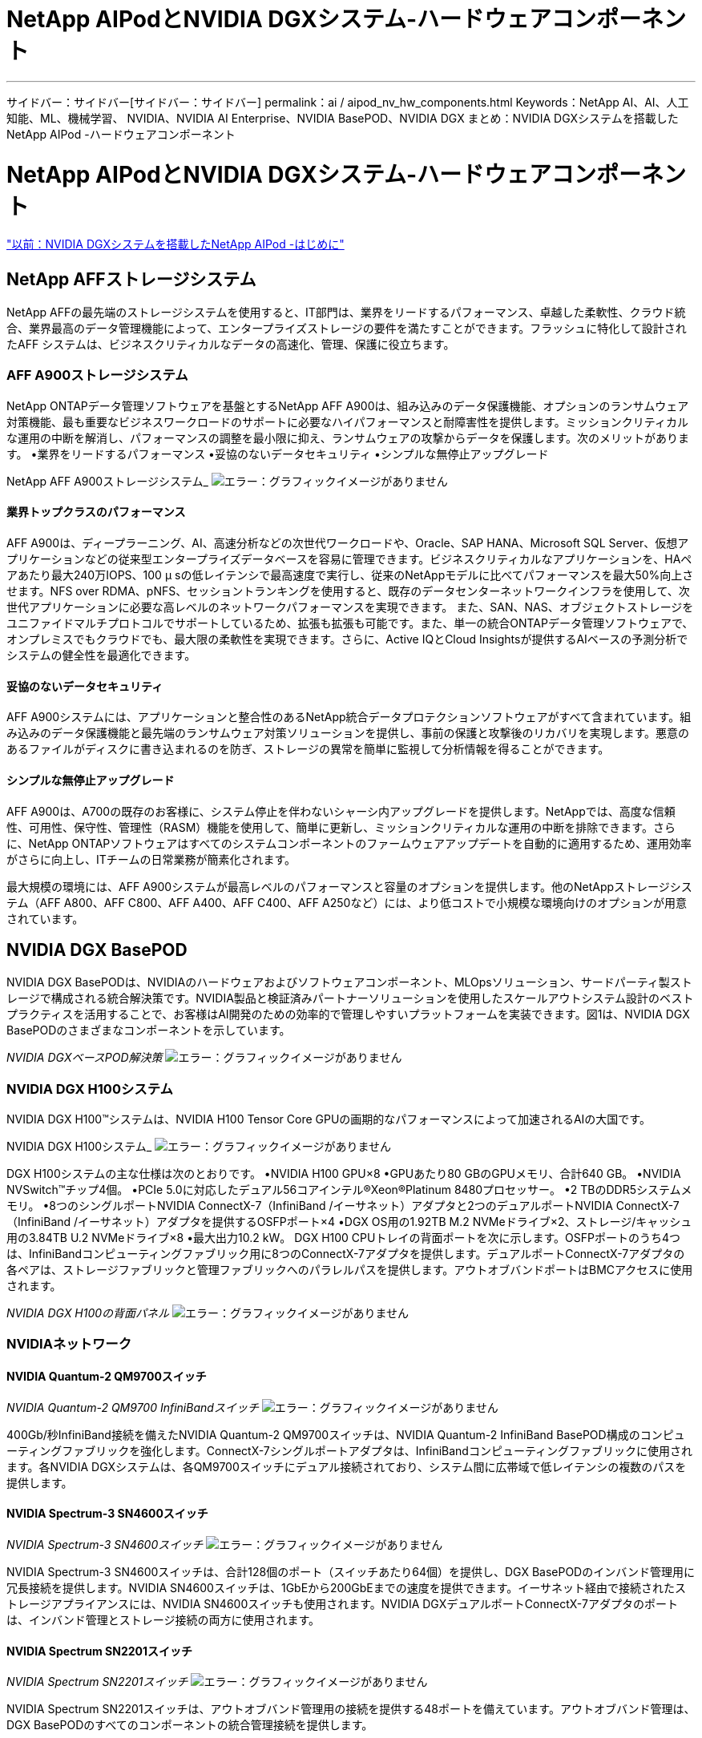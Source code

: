 = NetApp AIPodとNVIDIA DGXシステム-ハードウェアコンポーネント
:allow-uri-read: 


'''
サイドバー：サイドバー[サイドバー：サイドバー]
permalink：ai / aipod_nv_hw_components.html
Keywords：NetApp AI、AI、人工知能、ML、機械学習、 NVIDIA、NVIDIA AI Enterprise、NVIDIA BasePOD、NVIDIA DGX
まとめ：NVIDIA DGXシステムを搭載したNetApp AIPod -ハードウェアコンポーネント



= NetApp AIPodとNVIDIA DGXシステム-ハードウェアコンポーネント

link:aipod_nv_intro.html["以前：NVIDIA DGXシステムを搭載したNetApp AIPod -はじめに"]



== NetApp AFFストレージシステム

NetApp AFFの最先端のストレージシステムを使用すると、IT部門は、業界をリードするパフォーマンス、卓越した柔軟性、クラウド統合、業界最高のデータ管理機能によって、エンタープライズストレージの要件を満たすことができます。フラッシュに特化して設計されたAFF システムは、ビジネスクリティカルなデータの高速化、管理、保護に役立ちます。



=== AFF A900ストレージシステム

NetApp ONTAPデータ管理ソフトウェアを基盤とするNetApp AFF A900は、組み込みのデータ保護機能、オプションのランサムウェア対策機能、最も重要なビジネスワークロードのサポートに必要なハイパフォーマンスと耐障害性を提供します。ミッションクリティカルな運用の中断を解消し、パフォーマンスの調整を最小限に抑え、ランサムウェアの攻撃からデータを保護します。次のメリットがあります。
•業界をリードするパフォーマンス
•妥協のないデータセキュリティ
•シンプルな無停止アップグレード

NetApp AFF A900ストレージシステム_
image:aipod_nv_A900.png["エラー：グラフィックイメージがありません"]



==== 業界トップクラスのパフォーマンス

AFF A900は、ディープラーニング、AI、高速分析などの次世代ワークロードや、Oracle、SAP HANA、Microsoft SQL Server、仮想アプリケーションなどの従来型エンタープライズデータベースを容易に管理できます。ビジネスクリティカルなアプリケーションを、HAペアあたり最大240万IOPS、100 µ sの低レイテンシで最高速度で実行し、従来のNetAppモデルに比べてパフォーマンスを最大50%向上させます。NFS over RDMA、pNFS、セッショントランキングを使用すると、既存のデータセンターネットワークインフラを使用して、次世代アプリケーションに必要な高レベルのネットワークパフォーマンスを実現できます。
また、SAN、NAS、オブジェクトストレージをユニファイドマルチプロトコルでサポートしているため、拡張も拡張も可能です。また、単一の統合ONTAPデータ管理ソフトウェアで、オンプレミスでもクラウドでも、最大限の柔軟性を実現できます。さらに、Active IQとCloud Insightsが提供するAIベースの予測分析でシステムの健全性を最適化できます。



==== 妥協のないデータセキュリティ

AFF A900システムには、アプリケーションと整合性のあるNetApp統合データプロテクションソフトウェアがすべて含まれています。組み込みのデータ保護機能と最先端のランサムウェア対策ソリューションを提供し、事前の保護と攻撃後のリカバリを実現します。悪意のあるファイルがディスクに書き込まれるのを防ぎ、ストレージの異常を簡単に監視して分析情報を得ることができます。



==== シンプルな無停止アップグレード

AFF A900は、A700の既存のお客様に、システム停止を伴わないシャーシ内アップグレードを提供します。NetAppでは、高度な信頼性、可用性、保守性、管理性（RASM）機能を使用して、簡単に更新し、ミッションクリティカルな運用の中断を排除できます。さらに、NetApp ONTAPソフトウェアはすべてのシステムコンポーネントのファームウェアアップデートを自動的に適用するため、運用効率がさらに向上し、ITチームの日常業務が簡素化されます。

最大規模の環境には、AFF A900システムが最高レベルのパフォーマンスと容量のオプションを提供します。他のNetAppストレージシステム（AFF A800、AFF C800、AFF A400、AFF C400、AFF A250など）には、より低コストで小規模な環境向けのオプションが用意されています。



== NVIDIA DGX BasePOD

NVIDIA DGX BasePODは、NVIDIAのハードウェアおよびソフトウェアコンポーネント、MLOpsソリューション、サードパーティ製ストレージで構成される統合解決策です。NVIDIA製品と検証済みパートナーソリューションを使用したスケールアウトシステム設計のベストプラクティスを活用することで、お客様はAI開発のための効率的で管理しやすいプラットフォームを実装できます。図1は、NVIDIA DGX BasePODのさまざまなコンポーネントを示しています。

_NVIDIA DGXベースPOD解決策_
image:aipod_nv_basepod_layers.png["エラー：グラフィックイメージがありません"]



=== NVIDIA DGX H100システム

NVIDIA DGX H100&#8482;システムは、NVIDIA H100 Tensor Core GPUの画期的なパフォーマンスによって加速されるAIの大国です。

NVIDIA DGX H100システム_
image:aipod_nv_H100_3D.png["エラー：グラフィックイメージがありません"]

DGX H100システムの主な仕様は次のとおりです。
•NVIDIA H100 GPU×8
•GPUあたり80 GBのGPUメモリ、合計640 GB。
•NVIDIA NVSwitch™チップ4個。
•PCIe 5.0に対応したデュアル56コアインテル®Xeon®Platinum 8480プロセッサー。
•2 TBのDDR5システムメモリ。
•8つのシングルポートNVIDIA ConnectX-7（InfiniBand /イーサネット）アダプタと2つのデュアルポートNVIDIA ConnectX-7（InfiniBand /イーサネット）アダプタを提供するOSFPポート×4
•DGX OS用の1.92TB M.2 NVMeドライブ×2、ストレージ/キャッシュ用の3.84TB U.2 NVMeドライブ×8
•最大出力10.2 kW。
DGX H100 CPUトレイの背面ポートを次に示します。OSFPポートのうち4つは、InfiniBandコンピューティングファブリック用に8つのConnectX-7アダプタを提供します。デュアルポートConnectX-7アダプタの各ペアは、ストレージファブリックと管理ファブリックへのパラレルパスを提供します。アウトオブバンドポートはBMCアクセスに使用されます。

_NVIDIA DGX H100の背面パネル_
image:aipod_nv_H100_rear.png["エラー：グラフィックイメージがありません"]



=== NVIDIAネットワーク



==== NVIDIA Quantum-2 QM9700スイッチ

_NVIDIA Quantum-2 QM9700 InfiniBandスイッチ_
image:aipod_nv_QM9700.png["エラー：グラフィックイメージがありません"]

400Gb/秒InfiniBand接続を備えたNVIDIA Quantum-2 QM9700スイッチは、NVIDIA Quantum-2 InfiniBand BasePOD構成のコンピューティングファブリックを強化します。ConnectX-7シングルポートアダプタは、InfiniBandコンピューティングファブリックに使用されます。各NVIDIA DGXシステムは、各QM9700スイッチにデュアル接続されており、システム間に広帯域で低レイテンシの複数のパスを提供します。



==== NVIDIA Spectrum-3 SN4600スイッチ

_NVIDIA Spectrum-3 SN4600スイッチ_
image:aipod_nv_SN4600_hires_smallest.png["エラー：グラフィックイメージがありません"]

NVIDIA Spectrum-3 SN4600スイッチは、合計128個のポート（スイッチあたり64個）を提供し、DGX BasePODのインバンド管理用に冗長接続を提供します。NVIDIA SN4600スイッチは、1GbEから200GbEまでの速度を提供できます。イーサネット経由で接続されたストレージアプライアンスには、NVIDIA SN4600スイッチも使用されます。NVIDIA DGXデュアルポートConnectX-7アダプタのポートは、インバンド管理とストレージ接続の両方に使用されます。



==== NVIDIA Spectrum SN2201スイッチ

_NVIDIA Spectrum SN2201スイッチ_
image:aipod_nv_SN2201.png["エラー：グラフィックイメージがありません"]

NVIDIA Spectrum SN2201スイッチは、アウトオブバンド管理用の接続を提供する48ポートを備えています。アウトオブバンド管理は、DGX BasePODのすべてのコンポーネントの統合管理接続を提供します。



==== NVIDIA ConnectX-7アダプタ

_NVIDIA ConnectX-7アダプタ_
image:aipod_nv_CX7.png["エラー：グラフィックイメージがありません"]

NVIDIA ConnectX-7アダプタは、25/50/100/200/400Gのスループットを提供できます。NVIDIA DGXシステムは、シングルポートとデュアルポートのConnectX-7アダプタの両方を使用して、400Gb/秒InfiniBandおよび100/200GbイーサネットのDGX BasePOD環境に柔軟性を提供します。

link:aipod_nv_sw_components.html["次の記事：NVIDIA DGXシステムを使用したNetApp AIPod -ソフトウェアコンポーネント"]
